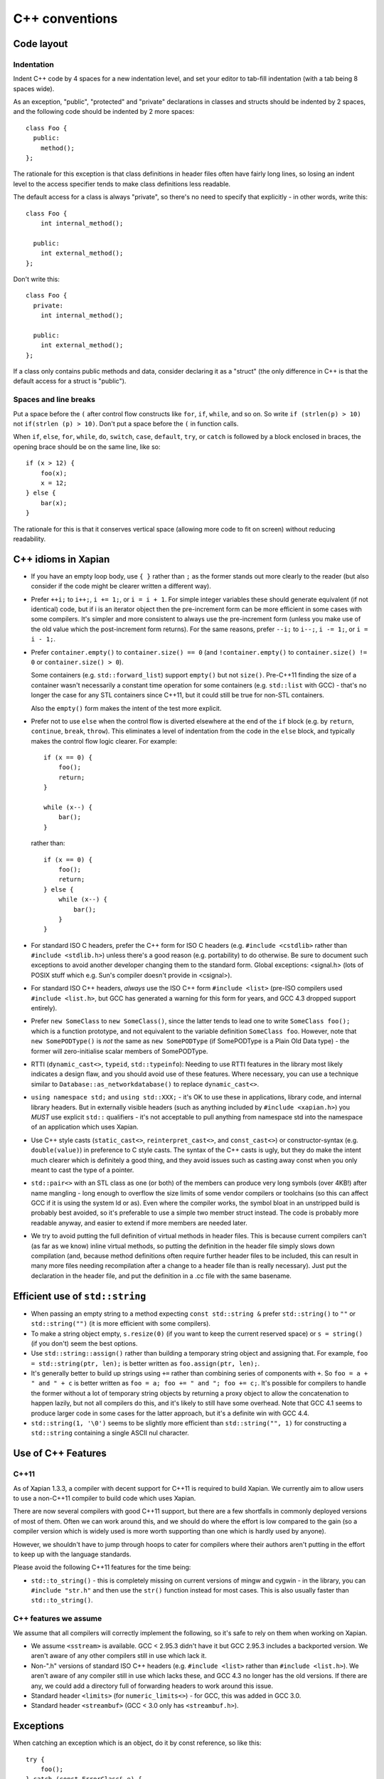 .. _c++ conventions:

C++ conventions
===============

Code layout
~~~~~~~~~~~

Indentation
-----------

Indent C++ code by 4 spaces for a new indentation level, and set your
editor to tab-fill indentation (with a tab being 8 spaces wide).

As an exception, "public", "protected" and "private" declarations in
classes and structs should be indented by 2 spaces, and the following
code should be indented by 2 more spaces::

    class Foo {
      public:
        method();
    };

The rationale for this exception is that class definitions in header
files often have fairly long lines, so losing an indent level to the
access specifier tends to make class definitions less readable.

The default access for a class is always "private", so there's no need
to specify that explicitly - in other words, write this::

    class Foo {
        int internal_method();

      public:
        int external_method();
    };

Don't write this::

    class Foo {
      private:
        int internal_method();

      public:
        int external_method();
    };

If a class only contains public methods and data, consider declaring
it as a "struct" (the only difference in C++ is that the default
access for a struct is "public").

Spaces and line breaks
----------------------

Put a space before the ``(`` after control flow constructs like
``for``, ``if``, ``while``, and so on.  So write ``if (strlen(p) >
10)`` not ``if(strlen (p) > 10)``.  Don't put a space before the ``(``
in function calls.

When ``if``, ``else``, ``for``, ``while``, ``do``, ``switch``,
``case``, ``default``, ``try``, or ``catch`` is followed by a block
enclosed in braces, the opening brace should be on the same line, like
so::

    if (x > 12) {
        foo(x);
        x = 12;
    } else {
        bar(x);
    }

The rationale for this is that it conserves vertical space (allowing more
code to fit on screen) without reducing readability.


C++ idioms in Xapian
~~~~~~~~~~~~~~~~~~~~

* If you have an empty loop body, use ``{ }`` rather than ``;`` as the
  former stands out more clearly to the reader (but also consider if
  the code might be clearer written a different way).

* Prefer ``++i;`` to ``i++;``, ``i += 1;``, or ``i = i + 1``.  For
  simple integer variables these should generate equivalent (if not
  identical) code, but if i is an iterator object then the
  pre-increment form can be more efficient in some cases with some
  compilers.  It's simpler and more consistent to always use the
  pre-increment form (unless you make use of the old value which the
  post-increment form returns).  For the same reasons, prefer ``--i;``
  to ``i--;``, ``i -= 1;``, or ``i = i - 1;``.

* Prefer ``container.empty()`` to ``container.size() == 0`` (and
  ``!container.empty()`` to ``container.size() != 0`` or
  ``container.size() > 0``).

  Some containers (e.g. ``std::forward_list``) support ``empty()`` but not
  ``size()``.  Pre-C++11 finding the size of a container wasn't
  necessarily a constant time operation for some containers
  (e.g. ``std::list`` with GCC) - that's no longer the case for any STL
  containers since C++11, but it could still be true for non-STL
  containers.

  Also the ``empty()`` form makes the intent of the test more explicit.

* Prefer not to use ``else`` when the control flow is diverted
  elsewhere at the end of the ``if`` block (e.g. by ``return``,
  ``continue``, ``break``, ``throw``).  This eliminates a level of
  indentation from the code in the ``else`` block, and typically makes
  the control flow logic clearer.  For example::

    if (x == 0) {
        foo();
        return;
    }

    while (x--) {
        bar();
    }

  rather than::

    if (x == 0) {
        foo();
        return;
    } else {
        while (x--) {
            bar();
        }
    }

* For standard ISO C headers, prefer the C++ form for ISO C headers
  (e.g.  ``#include <cstdlib>`` rather than ``#include <stdlib.h>``)
  unless there's a good reason (e.g. portability) to do otherwise.  Be
  sure to document such exceptions to avoid another developer changing
  them to the standard form.  Global exceptions: <signal.h> (lots of
  POSIX stuff which e.g. Sun's compiler doesn't provide in <csignal>).

* For standard ISO C++ headers, *always* use the ISO C++ form
  ``#include <list>`` (pre-ISO compilers used ``#include <list.h>``, but
  GCC has generated a warning for this form for years, and GCC 4.3
  dropped support entirely).

* Prefer ``new SomeClass`` to ``new SomeClass()``, since the latter
  tends to lead one to write ``SomeClass foo();`` which is a function
  prototype, and not equivalent to the variable definition ``SomeClass
  foo``.  However, note that ``new SomePODType()`` is *not* the same
  as ``new SomePODType`` (if SomePODType is a Plain Old Data type) -
  the former will zero-initialise scalar members of SomePODType.

* RTTI (``dynamic_cast<>``, ``typeid``, ``std::typeinfo``): Needing to
  use RTTI features in the library most likely indicates a design
  flaw, and you should avoid use of these features.  Where necessary,
  you can use a technique similar to
  ``Database::as_networkdatabase()`` to replace ``dynamic_cast<>``.

* ``using namespace std;`` and ``using std::XXX;`` - it's OK to use
  these in applications, library code, and internal library headers.
  But in externally visible headers (such as anything included by
  ``#include <xapian.h>``) you *MUST* use explicit ``std::``
  qualifiers - it's not acceptable to pull anything from namespace std
  into the namespace of an application which uses Xapian.

* Use C++ style casts (``static_cast<>``, ``reinterpret_cast<>``, and
  ``const_cast<>``) or constructor-syntax (e.g. ``double(value)``) in
  preference to C style casts.  The syntax of the C++ casts is ugly,
  but they do make the intent much clearer which is definitely a good
  thing, and they avoid issues such as casting away const when you
  only meant to cast the type of a pointer.

* ``std::pair<>`` with an STL class as one (or both) of the members
  can produce very long symbols (over 4KB!) after name mangling - long
  enough to overflow the size limits of some vendor compilers or
  toolchains (so this can affect GCC if it is using the system ld or
  as).  Even where the compiler works, the symbol bloat in an
  unstripped build is probably best avoided, so it's preferable to use
  a simple two member struct instead.  The code is probably more
  readable anyway, and easier to extend if more members are needed
  later.

* We try to avoid putting the full definition of virtual methods in header
  files.  This is because current compilers can't (as far as we know) inline
  virtual methods, so putting the definition in the header file simply slows
  down compilation (and, because method definitions often require further
  header files to be included, this can result in many more files needing
  recompilation after a change to a header file than is really necessary).
  Just put the declaration in the header file, and put the definition in a .cc
  file with the same basename.


Efficient use of ``std::string``
~~~~~~~~~~~~~~~~~~~~~~~~~~~~~~~~

* When passing an empty string to a method expecting ``const
  std::string &`` prefer ``std::string()`` to ``""`` or
  ``std::string("")`` (it is more efficient with some compilers).

* To make a string object empty, ``s.resize(0)`` (if you want to keep
  the current reserved space) or ``s = string()`` (if you don't) seem
  the best options.

* Use ``std::string::assign()`` rather than building a temporary
  string object and assigning that.  For example, ``foo =
  std::string(ptr, len);`` is better written as ``foo.assign(ptr,
  len);``.

* It's generally better to build up strings using ``+=`` rather than
  combining series of components with ``+``.  So ``foo = a + " and " +
  c`` is better written as ``foo = a; foo += " and "; foo += c;``.
  It's possible for compilers to handle the former without a lot of
  temporary string objects by returning a proxy object to allow the
  concatenation to happen lazily, but not all compilers do this, and
  it's likely to still have some overhead.  Note that GCC 4.1 seems to
  produce larger code in some cases for the latter approach, but it's
  a definite win with GCC 4.4.

* ``std::string(1, '\0')`` seems to be slightly more efficient than
  ``std::string("", 1)`` for constructing a ``std::string`` containing
  a single ASCII nul character.


Use of C++ Features
~~~~~~~~~~~~~~~~~~~

C++11
-----

As of Xapian 1.3.3, a compiler with decent support for C++11 is
required to build Xapian.  We currently aim to allow users to use a
non-C++11 compiler to build code which uses Xapian.

There are now several compilers with good C++11 support, but there are
a few shortfalls in commonly deployed versions of most of them.  Often
we can work around this, and we should do where the effort is low
compared to the gain (so a compiler version which is widely used is
more worth supporting than one which is hardly used by anyone).

However, we shouldn't have to jump through hoops to cater for
compilers where their authors aren't putting in the effort to keep up
with the language standards.

Please avoid the following C++11 features for the time being:

* ``std::to_string()`` - this is completely missing on current
  versions of mingw and cygwin - in the library, you can ``#include
  "str.h"`` and then use the ``str()`` function instead for most
  cases.  This is also usually faster than ``std::to_string()``.


C++ features we assume
----------------------

We assume that all compilers will correctly implement the following,
so it's safe to rely on them when working on Xapian.

* We assume ``<sstream>`` is available.  GCC < 2.95.3 didn't have it
  but GCC 2.95.3 includes a backported version.  We aren't aware of
  any other compilers still in use which lack it.

* Non-".h" versions of standard ISO C++ headers (e.g. ``#include
  <list>`` rather than ``#include <list.h>``).  We aren't aware of any
  compiler still in use which lacks these, and GCC 4.3 no longer has
  the old versions.  If there are any, we could add a directory full
  of forwarding headers to work around this issue.

* Standard header ``<limits>`` (for ``numeric_limits<>``) - for GCC, this was
  added in GCC 3.0.

* Standard header ``<streambuf>`` (GCC < 3.0 only has ``<streambuf.h>``).


Exceptions
~~~~~~~~~~

When catching an exception which is an object, do it by const reference, so
like this::

      try {
	  foo();
      } catch (const ErrorClass& e) {
	  bar(e);
      }

Catching by value is bad because it "slices" the object if an object
of a derived type is thrown.  Even if derived types aren't a worry, it
also causes the copy constructor to be called needlessly. More
information is available in a `Standard C++ FAQ entry`_.

.. _Standard C++ FAQ entry: https://isocpp.org/wiki/faq/exceptions#what-to-catch

A const reference is preferable to a non-const reference as it stops
the object being inadvertently modified.  In the rare cases when you
want to modify the caught object, a non-const reference is OK.

Exceptions should be avoided except for truly exceptional situations,
since throwing and handling them has a significant cost. It also
generally makes the API easier to understand, and client code easier
to read.


Include ordering for source files
~~~~~~~~~~~~~~~~~~~~~~~~~~~~~~~~~

To help us move towards a consistent ordering of ``#include`` lines in
source files, please follow the following policy when ordering them:

* ``#include <config.h>`` should be first, and use <> not "" (as
  recommended by the autoconf manual).  Always include ``config.h``
  from C/C++ source files, but don't include it from header files -
  the autoconf manual recommends that it should be included first, so
  including it from headers is either redundant, or may hide a missing
  config.h include in the source file the header was included from
  (better to get an error in this case).

* The header corresponding to the source file should be next. This means that
  compilation of the library ensures that each header with a corresponding
  source file is "self supporting" (i.e. it implicitly or explicitly includes
  all of the headers it requires).

* External xapian-core headers, alphabetically. When included from
  other external headers, use <> to reduce problems with finding
  headers in the user's source tree by mistake. In sources and
  internal headers, use "" (?) - practically this makes no difference
  as we have ``-I`` for srcdir and builddir, but <> suggests installed
  header files so "" seems more natural).

* Internal headers, alphabetically (using "").

* "Safe" versions of library headers (include these first to avoid issues if
  other library headers include the ones we want to wrap). Use "" and order
  alphabetically.

* Library headers, alphabetically.

* Standard C++ headers, alphabetically. Use the modern (no .h suffix) names.


Branch Prediction Hints
~~~~~~~~~~~~~~~~~~~~~~~

For compilers which support ``__builtin_expect()`` (GCC >= 3.0 and some others)
you can provide manual hints to assist branch prediction.  We've wrapped these
in macros which evaluate to just their argument for compilers which don't
support ``__builtin_expect()__``.

Within the xapian-core library code, you can mark the expressions in ``if`` and
``while`` statements as ``rare`` (if the condition is rarely true) or ``usual``
(if the condition is usually true).

For example:

.. code-block:: c++

   if (rare(something_unusual())) deal_with_it();

   while (usual(!end_condition()) keep_going();

It's easy to make incorrect assumptions about where hotspots are and which
branches are usually taken or not, so except for really obvious cases (such
as ``if (!consistency_check()) throw_exception();``) you should benchmark
that new ``rare`` and ``usual`` hints help rather than hinder before committing
them to the repository.  It's also likely to be a waste of effort to add them
outside of areas of code which are executed very frequently.

Don't expect miracles - the first 15 uses added saved approximately 1%.

If you know how to implement the ``rare`` and ``usual`` macros for other
compilers, please let us know.

Use of Assert
~~~~~~~~~~~~~

Use Assert to perform internal consistency checks, and to check for
invalid arguments to functions and methods (e.g. passing a NULL
pointer when this isn't permitted).  It should *NOT* be used to check
for error conditions such as file read errors, memory allocation
failing, etc (since we want to perform such checks in non-debug builds
too).

File format errors should also not be tested with Assert - we want to catch
a corrupted database or a malformed input file in a non-debug build too.

There are several variants of Assert:

- ``Assert(P)`` -- asserts that expression P is true.

- ``AssertRel(a,rel,b)`` -- asserts that (a rel b) is true - rel can
  be a boolean relational operator, i.e. one of ``==``, ``!=``, ``>``,
  ``>=``, ``<``, ``<=``.  The message given if the assertion fails
  reports the values of a and b, so ``AssertRel(a,<,b);`` is more
  helpful than ``Assert(a < b);``

- ``AssertEq(a,b)`` -- shorthand for ``AssertRel(a,==,b)``.

- ``AssertEqDouble(a,b)`` -- asserts a and b differ by less than
  ``DBL_EPSILON``

- ``AssertParanoid(P)`` -- a particularly expensive assertion.  If you
  want a build with Asserts enabled, but without a great performance
  overhead, then passing --enable-assertions=partial to configure and
  AssertParanoids won't be checked, but Asserts will.  You can also
  use ``AssertRelParanoid`` and ``AssertEqParanoid``.

An earlier assert, ``CompileTimeAssert(P)``, has now been removed,
since we require C++11 support from the compiler, and C++11 added
``static_assert``.
